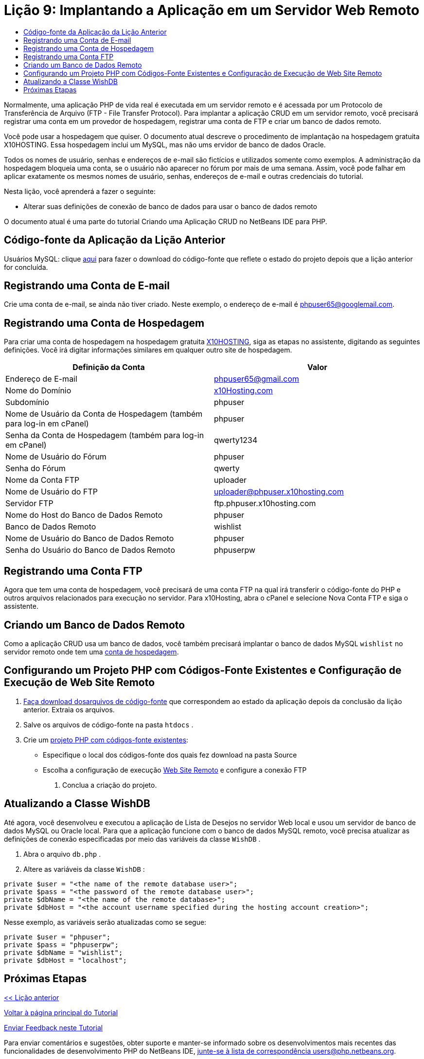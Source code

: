 // 
//     Licensed to the Apache Software Foundation (ASF) under one
//     or more contributor license agreements.  See the NOTICE file
//     distributed with this work for additional information
//     regarding copyright ownership.  The ASF licenses this file
//     to you under the Apache License, Version 2.0 (the
//     "License"); you may not use this file except in compliance
//     with the License.  You may obtain a copy of the License at
// 
//       http://www.apache.org/licenses/LICENSE-2.0
// 
//     Unless required by applicable law or agreed to in writing,
//     software distributed under the License is distributed on an
//     "AS IS" BASIS, WITHOUT WARRANTIES OR CONDITIONS OF ANY
//     KIND, either express or implied.  See the License for the
//     specific language governing permissions and limitations
//     under the License.
//

= Lição 9: Implantando a Aplicação em um Servidor Web Remoto
:jbake-type: tutorial
:jbake-tags: tutorials 
:jbake-status: published
:icons: font
:syntax: true
:source-highlighter: pygments
:toc: left
:toc-title:
:description: Lição 9: Implantando a Aplicação em um Servidor Web Remoto - Apache NetBeans
:keywords: Apache NetBeans, Tutorials, Lição 9: Implantando a Aplicação em um Servidor Web Remoto

Normalmente, uma aplicação PHP de vida real é executada em um servidor remoto e é acessada por um Protocolo de Transferência de Arquivo (FTP - File Transfer Protocol). Para implantar a aplicação CRUD em um servidor remoto, você precisará registrar uma conta em um provedor de hospedagem, registrar uma conta de FTP e criar um banco de dados remoto.

Você pode usar a hospedagem que quiser. O documento atual descreve o procedimento de implantação na hospedagem gratuita X10HOSTING. Essa hospedagem inclui um MySQL, mas não ums ervidor de banco de dados Oracle.

Todos os nomes de usuário, senhas e endereços de e-mail são fictícios e utilizados somente como exemplos. A administração da hospedagem bloqueia uma conta, se o usuário não aparecer no fórum por mais de uma semana. Assim, você pode falhar em aplicar exatamente os mesmos nomes de usuário, senhas, endereços de e-mail e outras credenciais do tutorial.

Nesta lição, você aprenderá a fazer o seguinte:

* Alterar suas definições de conexão de banco de dados para usar o banco de dados remoto

O documento atual é uma parte do tutorial Criando uma Aplicação CRUD no NetBeans IDE para PHP.



== Código-fonte da Aplicação da Lição Anterior

Usuários MySQL: clique link:https://netbeans.org/files/documents/4/1934/lesson8.zip[+aqui+] para fazer o download do código-fonte que reflete o estado do projeto depois que a lição anterior for concluída.


== Registrando uma Conta de E-mail

Crie uma conta de e-mail, se ainda não tiver criado. Neste exemplo, o endereço de e-mail é phpuser65@googlemail.com.


== Registrando uma Conta de Hospedagem

Para criar uma conta de hospedagem na hospedagem gratuita link:http://x10hosting.com/[+X10HOSTING+], siga as etapas no assistente, digitando as seguintes definições. Você irá digitar informações similares em qualquer outro site de hospedagem.

|===
|Definição da Conta  |Valor 

|Endereço de E-mail |phpuser65@gmail.com 

|Nome do Domínio |link:http://x10hosting.com/[+x10Hosting.com+] 

|Subdomínio |phpuser 

|Nome de Usuário da Conta de Hospedagem (também para log-in em cPanel) |phpuser 

|Senha da Conta de Hospedagem (também para log-in em cPanel) |qwerty1234 

|Nome de Usuário do Fórum |phpuser 

|Senha do Fórum |qwerty 

|Nome da Conta FTP |uploader 

|Nome de Usuário do FTP |uploader@phpuser.x10hosting.com 

|Servidor FTP |ftp.phpuser.x10hosting.com 

|Nome do Host do Banco de Dados Remoto |phpuser 

|Banco de Dados Remoto |wishlist 

|Nome de Usuário do Banco de Dados Remoto |phpuser 

|Senha do Usuário do Banco de Dados Remoto |phpuserpw 
|===


== Registrando uma Conta FTP

Agora que tem uma conta de hospedagem, você precisará de uma conta FTP na qual irá transferir o código-fonte do PHP e outros arquivos relacionados para execução no servidor. Para x10Hosting, abra o cPanel e selecione Nova Conta FTP e siga o assistente.


== Criando um Banco de Dados Remoto

Como a aplicação CRUD usa um banco de dados, você também precisará implantar o banco de dados MySQL  ``wishlist``  no servidor remoto onde tem uma <<registerHostingAccount,conta de hospedagem>>.


== Configurando um Projeto PHP com Códigos-Fonte Existentes e Configuração de Execução de Web Site Remoto

1. <<previousLessonSourceCode,Faça download dosarquivos de código-fonte>> que correspondem ao estado da aplicação depois da conclusão da lição anterior. Extraia os arquivos.
2. Salve os arquivos de código-fonte na pasta  ``htdocs`` .
3. Crie um link:project-setup.html#importSources[+projeto PHP com códigos-fonte existentes+]:
* Especifique o local dos códigos-fonte dos quais fez download na pasta Source
* Escolha a configuração de execução link:project-setup.html#remiteWebSite[+Web Site Remoto+] e configure a conexão FTP


. Conclua a criação do projeto.


== Atualizando a Classe WishDB

Até agora, você desenvolveu e executou a aplicação de Lista de Desejos no servidor Web local e usou um servidor de banco de dados MySQL ou Oracle local. Para que a aplicação funcione com o banco de dados MySQL remoto, você precisa atualizar as definições de conexão especificadas por meio das variáveis da classe  ``WishDB`` .

1. Abra o arquivo  ``db.php`` .
2. Altere as variáveis da classe  ``WishDB`` :

[source,php]
----

private $user = "<the name of the remote database user>";        
private $pass = "<the password of the remote database user>";
private $dbName = "<the name of the remote database>";
private $dbHost = "<the account username specified during the hosting account creation>";
----
Nesse exemplo, as variáveis serão atualizadas como se segue:

[source,php]
----

private $user = "phpuser";
private $pass = "phpuserpw";
private $dbName = "wishlist";
private $dbHost = "localhost";
----


== Próximas Etapas

link:wish-list-lesson8.html[+<< Lição anterior+]

link:wish-list-tutorial-main-page.html[+Voltar à página principal do Tutorial+]


link:/about/contact_form.html?to=3&subject=Feedback:%20PHP%20Wish%20List%20CRUD%200:%20Using%20and%20CSS[+Enviar Feedback neste Tutorial+]


Para enviar comentários e sugestões, obter suporte e manter-se informado sobre os desenvolvimentos mais recentes das funcionalidades de desenvolvimento PHP do NetBeans IDE, link:../../../community/lists/top.html[+junte-se à lista de correspondência users@php.netbeans.org+].

link:../../trails/php.html[+Voltar à Trilha do Aprendizado PHP+]

